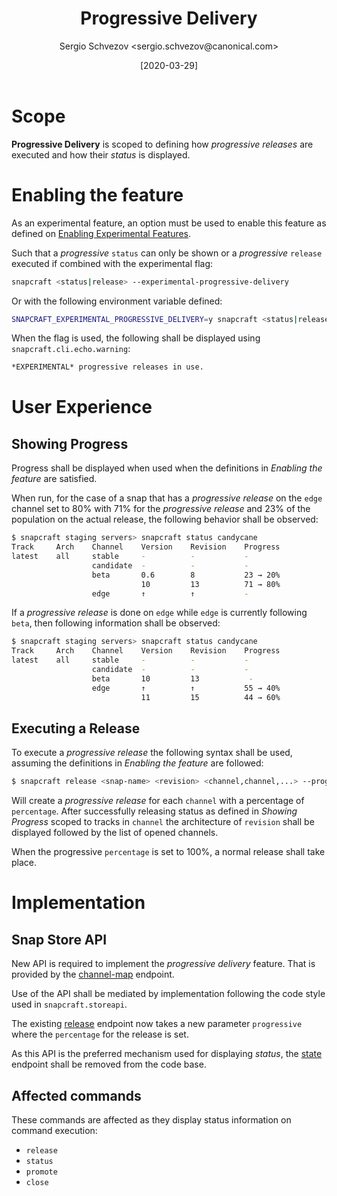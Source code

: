 #+TITLE: Progressive Delivery
#+AUTHOR: Sergio Schvezov <sergio.schvezov@canonical.com>
#+DATE: [2020-03-29]

* Scope
*Progressive Delivery* is scoped to defining how /progressive releases/ are
executed and how their /status/ is displayed.

* Enabling the feature
As an experimental feature, an option must be used to enable this feature as
defined on [[file:20200316-enabling-experimental-features.org][Enabling Experimental Features]].

Such that a /progressive/ =status= can only be shown or a /progressive/
=release= executed if combined with the experimental flag:

#+BEGIN_SRC sh
snapcraft <status|release> --experimental-progressive-delivery
#+END_SRC

Or with the following environment variable defined:
#+BEGIN_SRC sh
SNAPCRAFT_EXPERIMENTAL_PROGRESSIVE_DELIVERY=y snapcraft <status|release>
#+END_SRC

When the flag is used, the following shall be displayed using
=snapcraft.cli.echo.warning=:

#+BEGIN_SRC sh
*EXPERIMENTAL* progressive releases in use.
#+END_SRC

* User Experience
** Showing Progress
Progress shall be displayed when used when the definitions in [[*Enabling the feature][Enabling the feature]]
are satisfied.

When run, for the case of a snap that has a /progressive release/ on the =edge=
channel set to 80% with 71% for the /progressive release/ and 23% of the
population on the actual release, the following behavior shall be observed:

#+BEGIN_SRC sh
$ snapcraft staging servers> snapcraft status candycane
Track     Arch    Channel    Version    Revision    Progress
latest    all     stable     -          -           -
                  candidate  -          -           -
                  beta       0.6        8           23 → 20%
                             10         13          71 → 80%
                  edge       ↑          ↑           -
#+END_SRC

If a /progressive release/ is done on =edge= while =edge= is currently
following =beta=, then following information shall be observed:

#+BEGIN_SRC sh
$ snapcraft staging servers> snapcraft status candycane
Track     Arch    Channel    Version    Revision    Progress
latest    all     stable     -          -           -
                  candidate  -          -           -
                  beta       10         13           -
                  edge       ↑          ↑           55 → 40%
                             11         15          44 → 60%
#+END_SRC

** Executing a Release
To execute a /progressive release/ the following syntax shall be used, assuming
the definitions in [[*Enabling the feature][Enabling the feature]] are followed:

#+BEGIN_SRC sh
$ snapcraft release <snap-name> <revision> <channel,channel,...> --progressive <percentage>
#+END_SRC

Will create a /progressive release/ for each =channel= with a percentage of
=percentage=. After successfully releasing status as defined in [[*Showing Progress][Showing Progress]]
scoped to tracks in =channel= the architecture of =revision= shall be displayed
followed by the list of opened channels.

When the progressive =percentage= is set to 100%, a normal release shall take
place.

* Implementation
** Snap Store API
New API is required to implement the /progressive delivery/ feature. That is
provided by the [[https://dashboard.snapcraft.io/docs/v2/en/snaps.html#snap-channel-map][channel-map]] endpoint.

Use of the API shall be mediated by implementation following the code style used
in =snapcraft.storeapi=.

The existing [[https://dashboard.snapcraft.io/docs/api/snap.html#release-a-snap-build-to-a-channel][release]] endpoint now takes a new parameter =progressive= where the
=percentage= for the release is set.

As this API is the preferred mechanism used for displaying /status/, the [[https://dashboard.snapcraft.io/docs/api/snap.html#retrieve-the-publishing-state-of-a-snap][state]]
endpoint shall be removed from the code base.

** Affected commands
These commands are affected as they display status information on command execution:
- =release=
- =status=
- =promote=
- =close=
